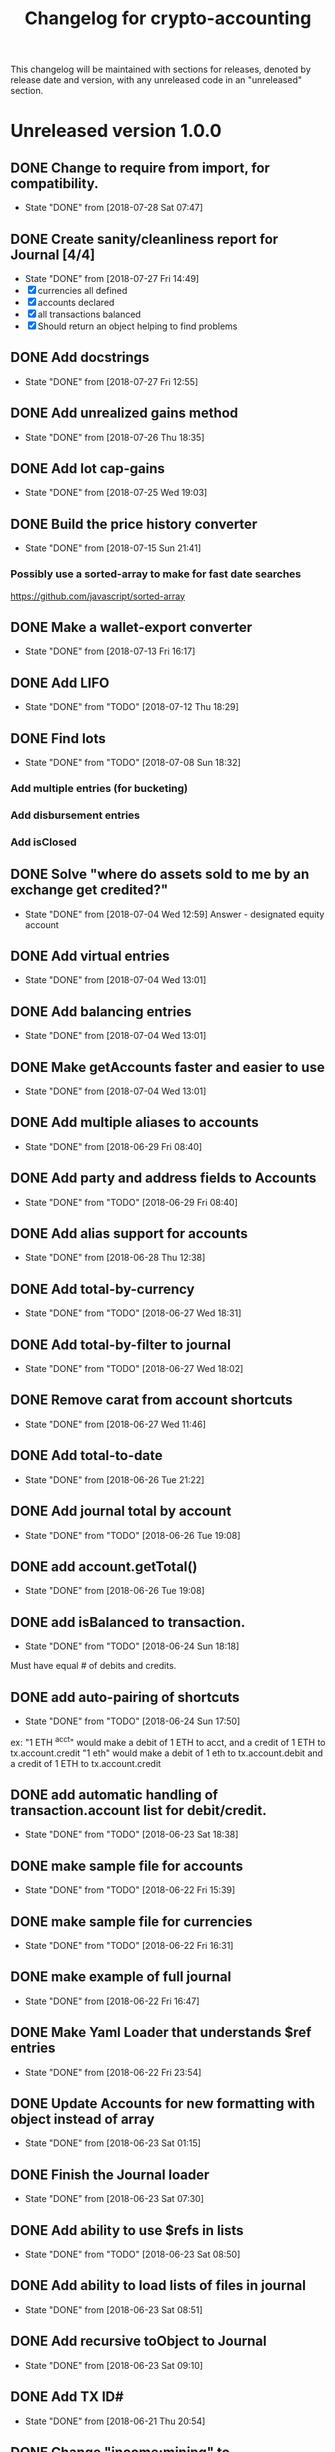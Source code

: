 #+Title: Changelog for crypto-accounting

This changelog will be maintained with sections for releases, denoted by release
date and version, with any unreleased code in an "unreleased" section.

* Unreleased version 1.0.0
** DONE Change to require from import, for compatibility.
   CLOSED: [2018-07-28 Sat 07:47]
   - State "DONE"       from              [2018-07-28 Sat 07:47]

** DONE Create sanity/cleanliness report for Journal [4/4]
   CLOSED: [2018-07-27 Fri 14:49]
   - State "DONE"       from              [2018-07-27 Fri 14:49]
   - [X] currencies all defined
   - [X] accounts declared
   - [X] all transactions balanced
   - [X] Should return an object helping to find problems

** DONE Add docstrings
   CLOSED: [2018-07-27 Fri 12:55]
   - State "DONE"       from              [2018-07-27 Fri 12:55]
** DONE Add unrealized gains method
   CLOSED: [2018-07-26 Thu 18:35]
   - State "DONE"       from              [2018-07-26 Thu 18:35]
** DONE Add lot cap-gains
   CLOSED: [2018-07-25 Wed 19:03]
   - State "DONE"       from              [2018-07-25 Wed 19:03]
** DONE Build the price history converter
   CLOSED: [2018-07-15 Sun 21:41]
   - State "DONE"       from              [2018-07-15 Sun 21:41]
*** Possibly use a sorted-array to make for fast date searches
    https://github.com/javascript/sorted-array
** DONE Make a wallet-export converter
   CLOSED: [2018-07-13 Fri 16:17]
   - State "DONE"       from              [2018-07-13 Fri 16:17]

** DONE Add LIFO
   CLOSED: [2018-07-12 Thu 18:29]
   - State "DONE"       from "TODO"       [2018-07-12 Thu 18:29]

** DONE Find lots
   CLOSED: [2018-07-08 Sun 18:32]
   - State "DONE"       from "TODO"       [2018-07-08 Sun 18:32]
*** Add multiple entries (for bucketing)
*** Add disbursement entries
*** Add isClosed

** DONE Solve "where do assets sold to me by an exchange get credited?"
   CLOSED: [2018-07-04 Wed 12:59]
   - State "DONE"       from              [2018-07-04 Wed 12:59]
    Answer - designated equity account
** DONE Add virtual entries
   CLOSED: [2018-07-04 Wed 13:01]
   - State "DONE"       from              [2018-07-04 Wed 13:01]
** DONE Add balancing entries
   CLOSED: [2018-07-04 Wed 13:01]
   - State "DONE"       from              [2018-07-04 Wed 13:01]
** DONE Make getAccounts faster and easier to use
   CLOSED: [2018-07-04 Wed 13:01]
   - State "DONE"       from              [2018-07-04 Wed 13:01]

** DONE Add multiple aliases to accounts
   CLOSED: [2018-06-29 Fri 08:40]
   - State "DONE"       from              [2018-06-29 Fri 08:40]
** DONE Add party and address fields to Accounts
   CLOSED: [2018-06-29 Fri 08:40]
   - State "DONE"       from "TODO"       [2018-06-29 Fri 08:40]

** DONE Add alias support for accounts
   CLOSED: [2018-06-28 Thu 12:38]
   - State "DONE"       from              [2018-06-28 Thu 12:38]
** DONE Add total-by-currency
   CLOSED: [2018-06-27 Wed 18:31]
   - State "DONE"       from "TODO"       [2018-06-27 Wed 18:31]
** DONE Add total-by-filter to journal
   CLOSED: [2018-06-27 Wed 18:02]
   - State "DONE"       from "TODO"       [2018-06-27 Wed 18:02]
** DONE Remove carat from account shortcuts
   CLOSED: [2018-06-27 Wed 11:46]
   - State "DONE"       from              [2018-06-27 Wed 11:46]
** DONE Add total-to-date
   CLOSED: [2018-06-26 Tue 21:22]
   - State "DONE"       from              [2018-06-26 Tue 21:22]
** DONE Add journal total by account
   CLOSED: [2018-06-26 Tue 19:08]
   - State "DONE"       from "TODO"       [2018-06-26 Tue 19:08]
** DONE add account.getTotal()
   CLOSED: [2018-06-26 Tue 19:08]
   - State "DONE"       from              [2018-06-26 Tue 19:08]
** DONE add isBalanced to transaction.
   CLOSED: [2018-06-24 Sun 18:18]
   - State "DONE"       from "TODO"       [2018-06-24 Sun 18:18]
Must have equal # of debits and credits.
** DONE add auto-pairing of shortcuts
   CLOSED: [2018-06-24 Sun 17:50]
   - State "DONE"       from "TODO"       [2018-06-24 Sun 17:50]
ex: "1 ETH ^acct" would make a debit of 1 ETH to acct, and a credit of 1 ETH to tx.account.credit
"1 eth" would make a debit of 1 eth to tx.account.debit and a credit of 1 ETH to tx.account.credit

** DONE add automatic handling of transaction.account list for debit/credit.
   CLOSED: [2018-06-23 Sat 18:38]
   - State "DONE"       from "TODO"       [2018-06-23 Sat 18:38]
** DONE make sample file for accounts
   CLOSED: [2018-06-22 Fri 15:39]
   - State "DONE"       from "TODO"       [2018-06-22 Fri 15:39]
   :LOGBOOK:
   CLOCK: [2018-06-22 Fri 14:55]--[2018-06-22 Fri 15:20] =>  0:25
   :END:
** DONE make sample file for currencies
   CLOSED: [2018-06-22 Fri 16:31]
   - State "DONE"       from "TODO"       [2018-06-22 Fri 16:31]
** DONE make example of full journal
   CLOSED: [2018-06-22 Fri 16:47]

   - State "DONE"       from              [2018-06-22 Fri 16:47]
** DONE Make Yaml Loader that understands $ref entries
   CLOSED: [2018-06-22 Fri 23:54]
   - State "DONE"       from              [2018-06-22 Fri 23:54]
** DONE Update Accounts for new formatting with object instead of array
   CLOSED: [2018-06-23 Sat 01:15]
   - State "DONE"       from              [2018-06-23 Sat 01:15]
** DONE Finish the Journal loader
   CLOSED: [2018-06-23 Sat 07:30]
   - State "DONE"       from              [2018-06-23 Sat 07:30]
** DONE Add ability to use $refs in lists
   CLOSED: [2018-06-23 Sat 08:50]
   - State "DONE"       from "TODO"       [2018-06-23 Sat 08:50]
** DONE Add ability to load lists of files in journal
   CLOSED: [2018-06-23 Sat 08:51]
   - State "DONE"       from              [2018-06-23 Sat 08:51]
** DONE Add recursive toObject to Journal
   CLOSED: [2018-06-23 Sat 09:10]
   - State "DONE"       from              [2018-06-23 Sat 09:10]
** DONE Add TX ID#
   CLOSED: [2018-06-21 Thu 20:54]
   - State "DONE"       from              [2018-06-21 Thu 20:54]
** DONE Change "income:mining" to "revenue:mining"
   CLOSED: [2018-06-21 Thu 20:53]
   - State "DONE"       from              [2018-06-21 Thu 20:53]
